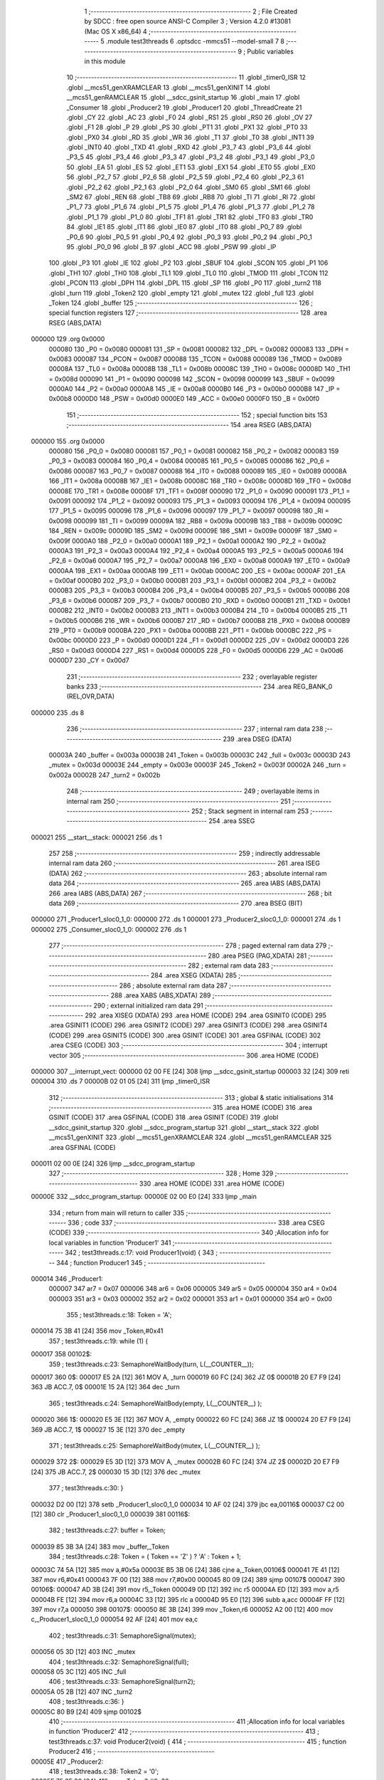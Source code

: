                                       1 ;--------------------------------------------------------
                                      2 ; File Created by SDCC : free open source ANSI-C Compiler
                                      3 ; Version 4.2.0 #13081 (Mac OS X x86_64)
                                      4 ;--------------------------------------------------------
                                      5 	.module test3threads
                                      6 	.optsdcc -mmcs51 --model-small
                                      7 	
                                      8 ;--------------------------------------------------------
                                      9 ; Public variables in this module
                                     10 ;--------------------------------------------------------
                                     11 	.globl _timer0_ISR
                                     12 	.globl __mcs51_genXRAMCLEAR
                                     13 	.globl __mcs51_genXINIT
                                     14 	.globl __mcs51_genRAMCLEAR
                                     15 	.globl __sdcc_gsinit_startup
                                     16 	.globl _main
                                     17 	.globl _Consumer
                                     18 	.globl _Producer2
                                     19 	.globl _Producer1
                                     20 	.globl _ThreadCreate
                                     21 	.globl _CY
                                     22 	.globl _AC
                                     23 	.globl _F0
                                     24 	.globl _RS1
                                     25 	.globl _RS0
                                     26 	.globl _OV
                                     27 	.globl _F1
                                     28 	.globl _P
                                     29 	.globl _PS
                                     30 	.globl _PT1
                                     31 	.globl _PX1
                                     32 	.globl _PT0
                                     33 	.globl _PX0
                                     34 	.globl _RD
                                     35 	.globl _WR
                                     36 	.globl _T1
                                     37 	.globl _T0
                                     38 	.globl _INT1
                                     39 	.globl _INT0
                                     40 	.globl _TXD
                                     41 	.globl _RXD
                                     42 	.globl _P3_7
                                     43 	.globl _P3_6
                                     44 	.globl _P3_5
                                     45 	.globl _P3_4
                                     46 	.globl _P3_3
                                     47 	.globl _P3_2
                                     48 	.globl _P3_1
                                     49 	.globl _P3_0
                                     50 	.globl _EA
                                     51 	.globl _ES
                                     52 	.globl _ET1
                                     53 	.globl _EX1
                                     54 	.globl _ET0
                                     55 	.globl _EX0
                                     56 	.globl _P2_7
                                     57 	.globl _P2_6
                                     58 	.globl _P2_5
                                     59 	.globl _P2_4
                                     60 	.globl _P2_3
                                     61 	.globl _P2_2
                                     62 	.globl _P2_1
                                     63 	.globl _P2_0
                                     64 	.globl _SM0
                                     65 	.globl _SM1
                                     66 	.globl _SM2
                                     67 	.globl _REN
                                     68 	.globl _TB8
                                     69 	.globl _RB8
                                     70 	.globl _TI
                                     71 	.globl _RI
                                     72 	.globl _P1_7
                                     73 	.globl _P1_6
                                     74 	.globl _P1_5
                                     75 	.globl _P1_4
                                     76 	.globl _P1_3
                                     77 	.globl _P1_2
                                     78 	.globl _P1_1
                                     79 	.globl _P1_0
                                     80 	.globl _TF1
                                     81 	.globl _TR1
                                     82 	.globl _TF0
                                     83 	.globl _TR0
                                     84 	.globl _IE1
                                     85 	.globl _IT1
                                     86 	.globl _IE0
                                     87 	.globl _IT0
                                     88 	.globl _P0_7
                                     89 	.globl _P0_6
                                     90 	.globl _P0_5
                                     91 	.globl _P0_4
                                     92 	.globl _P0_3
                                     93 	.globl _P0_2
                                     94 	.globl _P0_1
                                     95 	.globl _P0_0
                                     96 	.globl _B
                                     97 	.globl _ACC
                                     98 	.globl _PSW
                                     99 	.globl _IP
                                    100 	.globl _P3
                                    101 	.globl _IE
                                    102 	.globl _P2
                                    103 	.globl _SBUF
                                    104 	.globl _SCON
                                    105 	.globl _P1
                                    106 	.globl _TH1
                                    107 	.globl _TH0
                                    108 	.globl _TL1
                                    109 	.globl _TL0
                                    110 	.globl _TMOD
                                    111 	.globl _TCON
                                    112 	.globl _PCON
                                    113 	.globl _DPH
                                    114 	.globl _DPL
                                    115 	.globl _SP
                                    116 	.globl _P0
                                    117 	.globl _turn2
                                    118 	.globl _turn
                                    119 	.globl _Token2
                                    120 	.globl _empty
                                    121 	.globl _mutex
                                    122 	.globl _full
                                    123 	.globl _Token
                                    124 	.globl _buffer
                                    125 ;--------------------------------------------------------
                                    126 ; special function registers
                                    127 ;--------------------------------------------------------
                                    128 	.area RSEG    (ABS,DATA)
      000000                        129 	.org 0x0000
                           000080   130 _P0	=	0x0080
                           000081   131 _SP	=	0x0081
                           000082   132 _DPL	=	0x0082
                           000083   133 _DPH	=	0x0083
                           000087   134 _PCON	=	0x0087
                           000088   135 _TCON	=	0x0088
                           000089   136 _TMOD	=	0x0089
                           00008A   137 _TL0	=	0x008a
                           00008B   138 _TL1	=	0x008b
                           00008C   139 _TH0	=	0x008c
                           00008D   140 _TH1	=	0x008d
                           000090   141 _P1	=	0x0090
                           000098   142 _SCON	=	0x0098
                           000099   143 _SBUF	=	0x0099
                           0000A0   144 _P2	=	0x00a0
                           0000A8   145 _IE	=	0x00a8
                           0000B0   146 _P3	=	0x00b0
                           0000B8   147 _IP	=	0x00b8
                           0000D0   148 _PSW	=	0x00d0
                           0000E0   149 _ACC	=	0x00e0
                           0000F0   150 _B	=	0x00f0
                                    151 ;--------------------------------------------------------
                                    152 ; special function bits
                                    153 ;--------------------------------------------------------
                                    154 	.area RSEG    (ABS,DATA)
      000000                        155 	.org 0x0000
                           000080   156 _P0_0	=	0x0080
                           000081   157 _P0_1	=	0x0081
                           000082   158 _P0_2	=	0x0082
                           000083   159 _P0_3	=	0x0083
                           000084   160 _P0_4	=	0x0084
                           000085   161 _P0_5	=	0x0085
                           000086   162 _P0_6	=	0x0086
                           000087   163 _P0_7	=	0x0087
                           000088   164 _IT0	=	0x0088
                           000089   165 _IE0	=	0x0089
                           00008A   166 _IT1	=	0x008a
                           00008B   167 _IE1	=	0x008b
                           00008C   168 _TR0	=	0x008c
                           00008D   169 _TF0	=	0x008d
                           00008E   170 _TR1	=	0x008e
                           00008F   171 _TF1	=	0x008f
                           000090   172 _P1_0	=	0x0090
                           000091   173 _P1_1	=	0x0091
                           000092   174 _P1_2	=	0x0092
                           000093   175 _P1_3	=	0x0093
                           000094   176 _P1_4	=	0x0094
                           000095   177 _P1_5	=	0x0095
                           000096   178 _P1_6	=	0x0096
                           000097   179 _P1_7	=	0x0097
                           000098   180 _RI	=	0x0098
                           000099   181 _TI	=	0x0099
                           00009A   182 _RB8	=	0x009a
                           00009B   183 _TB8	=	0x009b
                           00009C   184 _REN	=	0x009c
                           00009D   185 _SM2	=	0x009d
                           00009E   186 _SM1	=	0x009e
                           00009F   187 _SM0	=	0x009f
                           0000A0   188 _P2_0	=	0x00a0
                           0000A1   189 _P2_1	=	0x00a1
                           0000A2   190 _P2_2	=	0x00a2
                           0000A3   191 _P2_3	=	0x00a3
                           0000A4   192 _P2_4	=	0x00a4
                           0000A5   193 _P2_5	=	0x00a5
                           0000A6   194 _P2_6	=	0x00a6
                           0000A7   195 _P2_7	=	0x00a7
                           0000A8   196 _EX0	=	0x00a8
                           0000A9   197 _ET0	=	0x00a9
                           0000AA   198 _EX1	=	0x00aa
                           0000AB   199 _ET1	=	0x00ab
                           0000AC   200 _ES	=	0x00ac
                           0000AF   201 _EA	=	0x00af
                           0000B0   202 _P3_0	=	0x00b0
                           0000B1   203 _P3_1	=	0x00b1
                           0000B2   204 _P3_2	=	0x00b2
                           0000B3   205 _P3_3	=	0x00b3
                           0000B4   206 _P3_4	=	0x00b4
                           0000B5   207 _P3_5	=	0x00b5
                           0000B6   208 _P3_6	=	0x00b6
                           0000B7   209 _P3_7	=	0x00b7
                           0000B0   210 _RXD	=	0x00b0
                           0000B1   211 _TXD	=	0x00b1
                           0000B2   212 _INT0	=	0x00b2
                           0000B3   213 _INT1	=	0x00b3
                           0000B4   214 _T0	=	0x00b4
                           0000B5   215 _T1	=	0x00b5
                           0000B6   216 _WR	=	0x00b6
                           0000B7   217 _RD	=	0x00b7
                           0000B8   218 _PX0	=	0x00b8
                           0000B9   219 _PT0	=	0x00b9
                           0000BA   220 _PX1	=	0x00ba
                           0000BB   221 _PT1	=	0x00bb
                           0000BC   222 _PS	=	0x00bc
                           0000D0   223 _P	=	0x00d0
                           0000D1   224 _F1	=	0x00d1
                           0000D2   225 _OV	=	0x00d2
                           0000D3   226 _RS0	=	0x00d3
                           0000D4   227 _RS1	=	0x00d4
                           0000D5   228 _F0	=	0x00d5
                           0000D6   229 _AC	=	0x00d6
                           0000D7   230 _CY	=	0x00d7
                                    231 ;--------------------------------------------------------
                                    232 ; overlayable register banks
                                    233 ;--------------------------------------------------------
                                    234 	.area REG_BANK_0	(REL,OVR,DATA)
      000000                        235 	.ds 8
                                    236 ;--------------------------------------------------------
                                    237 ; internal ram data
                                    238 ;--------------------------------------------------------
                                    239 	.area DSEG    (DATA)
                           00003A   240 _buffer	=	0x003a
                           00003B   241 _Token	=	0x003b
                           00003C   242 _full	=	0x003c
                           00003D   243 _mutex	=	0x003d
                           00003E   244 _empty	=	0x003e
                           00003F   245 _Token2	=	0x003f
                           00002A   246 _turn	=	0x002a
                           00002B   247 _turn2	=	0x002b
                                    248 ;--------------------------------------------------------
                                    249 ; overlayable items in internal ram
                                    250 ;--------------------------------------------------------
                                    251 ;--------------------------------------------------------
                                    252 ; Stack segment in internal ram
                                    253 ;--------------------------------------------------------
                                    254 	.area	SSEG
      000021                        255 __start__stack:
      000021                        256 	.ds	1
                                    257 
                                    258 ;--------------------------------------------------------
                                    259 ; indirectly addressable internal ram data
                                    260 ;--------------------------------------------------------
                                    261 	.area ISEG    (DATA)
                                    262 ;--------------------------------------------------------
                                    263 ; absolute internal ram data
                                    264 ;--------------------------------------------------------
                                    265 	.area IABS    (ABS,DATA)
                                    266 	.area IABS    (ABS,DATA)
                                    267 ;--------------------------------------------------------
                                    268 ; bit data
                                    269 ;--------------------------------------------------------
                                    270 	.area BSEG    (BIT)
      000000                        271 _Producer1_sloc0_1_0:
      000000                        272 	.ds 1
      000001                        273 _Producer2_sloc0_1_0:
      000001                        274 	.ds 1
      000002                        275 _Consumer_sloc0_1_0:
      000002                        276 	.ds 1
                                    277 ;--------------------------------------------------------
                                    278 ; paged external ram data
                                    279 ;--------------------------------------------------------
                                    280 	.area PSEG    (PAG,XDATA)
                                    281 ;--------------------------------------------------------
                                    282 ; external ram data
                                    283 ;--------------------------------------------------------
                                    284 	.area XSEG    (XDATA)
                                    285 ;--------------------------------------------------------
                                    286 ; absolute external ram data
                                    287 ;--------------------------------------------------------
                                    288 	.area XABS    (ABS,XDATA)
                                    289 ;--------------------------------------------------------
                                    290 ; external initialized ram data
                                    291 ;--------------------------------------------------------
                                    292 	.area XISEG   (XDATA)
                                    293 	.area HOME    (CODE)
                                    294 	.area GSINIT0 (CODE)
                                    295 	.area GSINIT1 (CODE)
                                    296 	.area GSINIT2 (CODE)
                                    297 	.area GSINIT3 (CODE)
                                    298 	.area GSINIT4 (CODE)
                                    299 	.area GSINIT5 (CODE)
                                    300 	.area GSINIT  (CODE)
                                    301 	.area GSFINAL (CODE)
                                    302 	.area CSEG    (CODE)
                                    303 ;--------------------------------------------------------
                                    304 ; interrupt vector
                                    305 ;--------------------------------------------------------
                                    306 	.area HOME    (CODE)
      000000                        307 __interrupt_vect:
      000000 02 00 FE         [24]  308 	ljmp	__sdcc_gsinit_startup
      000003 32               [24]  309 	reti
      000004                        310 	.ds	7
      00000B 02 01 05         [24]  311 	ljmp	_timer0_ISR
                                    312 ;--------------------------------------------------------
                                    313 ; global & static initialisations
                                    314 ;--------------------------------------------------------
                                    315 	.area HOME    (CODE)
                                    316 	.area GSINIT  (CODE)
                                    317 	.area GSFINAL (CODE)
                                    318 	.area GSINIT  (CODE)
                                    319 	.globl __sdcc_gsinit_startup
                                    320 	.globl __sdcc_program_startup
                                    321 	.globl __start__stack
                                    322 	.globl __mcs51_genXINIT
                                    323 	.globl __mcs51_genXRAMCLEAR
                                    324 	.globl __mcs51_genRAMCLEAR
                                    325 	.area GSFINAL (CODE)
      000011 02 00 0E         [24]  326 	ljmp	__sdcc_program_startup
                                    327 ;--------------------------------------------------------
                                    328 ; Home
                                    329 ;--------------------------------------------------------
                                    330 	.area HOME    (CODE)
                                    331 	.area HOME    (CODE)
      00000E                        332 __sdcc_program_startup:
      00000E 02 00 E0         [24]  333 	ljmp	_main
                                    334 ;	return from main will return to caller
                                    335 ;--------------------------------------------------------
                                    336 ; code
                                    337 ;--------------------------------------------------------
                                    338 	.area CSEG    (CODE)
                                    339 ;------------------------------------------------------------
                                    340 ;Allocation info for local variables in function 'Producer1'
                                    341 ;------------------------------------------------------------
                                    342 ;	test3threads.c:17: void Producer1(void) {
                                    343 ;	-----------------------------------------
                                    344 ;	 function Producer1
                                    345 ;	-----------------------------------------
      000014                        346 _Producer1:
                           000007   347 	ar7 = 0x07
                           000006   348 	ar6 = 0x06
                           000005   349 	ar5 = 0x05
                           000004   350 	ar4 = 0x04
                           000003   351 	ar3 = 0x03
                           000002   352 	ar2 = 0x02
                           000001   353 	ar1 = 0x01
                           000000   354 	ar0 = 0x00
                                    355 ;	test3threads.c:18: Token = 'A';
      000014 75 3B 41         [24]  356 	mov	_Token,#0x41
                                    357 ;	test3threads.c:19: while (1) {
      000017                        358 00102$:
                                    359 ;	test3threads.c:23: SemaphoreWaitBody(turn,  L(__COUNTER__));
      000017                        360 		0$:
      000017 E5 2A            [12]  361 	MOV A, _turn 
      000019 60 FC            [24]  362 	JZ 0$ 
      00001B 20 E7 F9         [24]  363 	JB ACC.7, 0$ 
      00001E 15 2A            [12]  364 	dec _turn 
                                    365 ;	test3threads.c:24: SemaphoreWaitBody(empty, L(__COUNTER__) );
      000020                        366 		1$:
      000020 E5 3E            [12]  367 	MOV A, _empty 
      000022 60 FC            [24]  368 	JZ 1$ 
      000024 20 E7 F9         [24]  369 	JB ACC.7, 1$ 
      000027 15 3E            [12]  370 	dec _empty 
                                    371 ;	test3threads.c:25: SemaphoreWaitBody(mutex, L(__COUNTER__) );
      000029                        372 		2$:
      000029 E5 3D            [12]  373 	MOV A, _mutex 
      00002B 60 FC            [24]  374 	JZ 2$ 
      00002D 20 E7 F9         [24]  375 	JB ACC.7, 2$ 
      000030 15 3D            [12]  376 	dec _mutex 
                                    377 ;	test3threads.c:30: }
      000032 D2 00            [12]  378 	setb	_Producer1_sloc0_1_0
      000034 10 AF 02         [24]  379 	jbc	ea,00116$
      000037 C2 00            [12]  380 	clr	_Producer1_sloc0_1_0
      000039                        381 00116$:
                                    382 ;	test3threads.c:27: buffer = Token;
      000039 85 3B 3A         [24]  383 	mov	_buffer,_Token
                                    384 ;	test3threads.c:28: Token = ( Token == 'Z' ) ? 'A' :  Token + 1;
      00003C 74 5A            [12]  385 	mov	a,#0x5a
      00003E B5 3B 06         [24]  386 	cjne	a,_Token,00106$
      000041 7E 41            [12]  387 	mov	r6,#0x41
      000043 7F 00            [12]  388 	mov	r7,#0x00
      000045 80 09            [24]  389 	sjmp	00107$
      000047                        390 00106$:
      000047 AD 3B            [24]  391 	mov	r5,_Token
      000049 0D               [12]  392 	inc	r5
      00004A ED               [12]  393 	mov	a,r5
      00004B FE               [12]  394 	mov	r6,a
      00004C 33               [12]  395 	rlc	a
      00004D 95 E0            [12]  396 	subb	a,acc
      00004F FF               [12]  397 	mov	r7,a
      000050                        398 00107$:
      000050 8E 3B            [24]  399 	mov	_Token,r6
      000052 A2 00            [12]  400 	mov	c,_Producer1_sloc0_1_0
      000054 92 AF            [24]  401 	mov	ea,c
                                    402 ;	test3threads.c:31: SemaphoreSignal(mutex);
      000056 05 3D            [12]  403 	INC _mutex 
                                    404 ;	test3threads.c:32: SemaphoreSignal(full);
      000058 05 3C            [12]  405 	INC _full 
                                    406 ;	test3threads.c:33: SemaphoreSignal(turn2);
      00005A 05 2B            [12]  407 	INC _turn2 
                                    408 ;	test3threads.c:36: }
      00005C 80 B9            [24]  409 	sjmp	00102$
                                    410 ;------------------------------------------------------------
                                    411 ;Allocation info for local variables in function 'Producer2'
                                    412 ;------------------------------------------------------------
                                    413 ;	test3threads.c:37: void Producer2(void) {
                                    414 ;	-----------------------------------------
                                    415 ;	 function Producer2
                                    416 ;	-----------------------------------------
      00005E                        417 _Producer2:
                                    418 ;	test3threads.c:38: Token2 = '0';
      00005E 75 3F 30         [24]  419 	mov	_Token2,#0x30
                                    420 ;	test3threads.c:39: while (1) {
      000061                        421 00102$:
                                    422 ;	test3threads.c:43: SemaphoreWaitBody(turn2,  L(__COUNTER__));
      000061                        423 		3$:
      000061 E5 2B            [12]  424 	MOV A, _turn2 
      000063 60 FC            [24]  425 	JZ 3$ 
      000065 20 E7 F9         [24]  426 	JB ACC.7, 3$ 
      000068 15 2B            [12]  427 	dec _turn2 
                                    428 ;	test3threads.c:44: SemaphoreWaitBody(empty, L(__COUNTER__) );
      00006A                        429 		4$:
      00006A E5 3E            [12]  430 	MOV A, _empty 
      00006C 60 FC            [24]  431 	JZ 4$ 
      00006E 20 E7 F9         [24]  432 	JB ACC.7, 4$ 
      000071 15 3E            [12]  433 	dec _empty 
                                    434 ;	test3threads.c:45: SemaphoreWaitBody(mutex, L(__COUNTER__) );
      000073                        435 		5$:
      000073 E5 3D            [12]  436 	MOV A, _mutex 
      000075 60 FC            [24]  437 	JZ 5$ 
      000077 20 E7 F9         [24]  438 	JB ACC.7, 5$ 
      00007A 15 3D            [12]  439 	dec _mutex 
                                    440 ;	test3threads.c:50: }
      00007C D2 01            [12]  441 	setb	_Producer2_sloc0_1_0
      00007E 10 AF 02         [24]  442 	jbc	ea,00116$
      000081 C2 01            [12]  443 	clr	_Producer2_sloc0_1_0
      000083                        444 00116$:
                                    445 ;	test3threads.c:47: buffer = Token2;
      000083 85 3F 3A         [24]  446 	mov	_buffer,_Token2
                                    447 ;	test3threads.c:48: Token2 = ( Token2 == '9' ) ? '0' :  Token2 + 1;
      000086 74 39            [12]  448 	mov	a,#0x39
      000088 B5 3F 06         [24]  449 	cjne	a,_Token2,00106$
      00008B 7E 30            [12]  450 	mov	r6,#0x30
      00008D 7F 00            [12]  451 	mov	r7,#0x00
      00008F 80 09            [24]  452 	sjmp	00107$
      000091                        453 00106$:
      000091 AD 3F            [24]  454 	mov	r5,_Token2
      000093 0D               [12]  455 	inc	r5
      000094 ED               [12]  456 	mov	a,r5
      000095 FE               [12]  457 	mov	r6,a
      000096 33               [12]  458 	rlc	a
      000097 95 E0            [12]  459 	subb	a,acc
      000099 FF               [12]  460 	mov	r7,a
      00009A                        461 00107$:
      00009A 8E 3F            [24]  462 	mov	_Token2,r6
      00009C A2 01            [12]  463 	mov	c,_Producer2_sloc0_1_0
      00009E 92 AF            [24]  464 	mov	ea,c
                                    465 ;	test3threads.c:51: SemaphoreSignal(mutex);
      0000A0 05 3D            [12]  466 	INC _mutex 
                                    467 ;	test3threads.c:52: SemaphoreSignal(full);
      0000A2 05 3C            [12]  468 	INC _full 
                                    469 ;	test3threads.c:53: SemaphoreSignal(turn);
      0000A4 05 2A            [12]  470 	INC _turn 
                                    471 ;	test3threads.c:56: }
      0000A6 80 B9            [24]  472 	sjmp	00102$
                                    473 ;------------------------------------------------------------
                                    474 ;Allocation info for local variables in function 'Consumer'
                                    475 ;------------------------------------------------------------
                                    476 ;	test3threads.c:58: void Consumer(void) {
                                    477 ;	-----------------------------------------
                                    478 ;	 function Consumer
                                    479 ;	-----------------------------------------
      0000A8                        480 _Consumer:
                                    481 ;	test3threads.c:60: EA = 0;
                                    482 ;	assignBit
      0000A8 C2 AF            [12]  483 	clr	_EA
                                    484 ;	test3threads.c:61: TMOD |= 0x20; // TMOD is also assigned by the (modified) Bootstrap code to set up the timer interrupt in timer-0 for preemption 
      0000AA 43 89 20         [24]  485 	orl	_TMOD,#0x20
                                    486 ;	test3threads.c:62: TH1 = -6;
      0000AD 75 8D FA         [24]  487 	mov	_TH1,#0xfa
                                    488 ;	test3threads.c:63: SCON = 0x50;
      0000B0 75 98 50         [24]  489 	mov	_SCON,#0x50
                                    490 ;	test3threads.c:64: TR1 = 1;
                                    491 ;	assignBit
      0000B3 D2 8E            [12]  492 	setb	_TR1
                                    493 ;	test3threads.c:65: EA = 1;
                                    494 ;	assignBit
      0000B5 D2 AF            [12]  495 	setb	_EA
                                    496 ;	test3threads.c:66: while (1) {
      0000B7                        497 00105$:
                                    498 ;	test3threads.c:67: SemaphoreWaitBody(full,  L(__COUNTER__));
      0000B7                        499 		6$:
      0000B7 E5 3C            [12]  500 	MOV A, _full 
      0000B9 60 FC            [24]  501 	JZ 6$ 
      0000BB 20 E7 F9         [24]  502 	JB ACC.7, 6$ 
      0000BE 15 3C            [12]  503 	dec _full 
                                    504 ;	test3threads.c:68: SemaphoreWaitBody(mutex,  L(__COUNTER__));
      0000C0                        505 		7$:
      0000C0 E5 3D            [12]  506 	MOV A, _mutex 
      0000C2 60 FC            [24]  507 	JZ 7$ 
      0000C4 20 E7 F9         [24]  508 	JB ACC.7, 7$ 
      0000C7 15 3D            [12]  509 	dec _mutex 
                                    510 ;	test3threads.c:72: }
      0000C9 D2 02            [12]  511 	setb	_Consumer_sloc0_1_0
      0000CB 10 AF 02         [24]  512 	jbc	ea,00121$
      0000CE C2 02            [12]  513 	clr	_Consumer_sloc0_1_0
      0000D0                        514 00121$:
                                    515 ;	test3threads.c:70: SBUF = buffer;
      0000D0 85 3A 99         [24]  516 	mov	_SBUF,_buffer
      0000D3 A2 02            [12]  517 	mov	c,_Consumer_sloc0_1_0
      0000D5 92 AF            [24]  518 	mov	ea,c
                                    519 ;	test3threads.c:73: SemaphoreSignal(mutex);
      0000D7 05 3D            [12]  520 	INC _mutex 
                                    521 ;	test3threads.c:74: SemaphoreSignal(empty);
      0000D9 05 3E            [12]  522 	INC _empty 
                                    523 ;	test3threads.c:76: while( !TI ){}
      0000DB                        524 00101$:
                                    525 ;	test3threads.c:77: TI = 0;
                                    526 ;	assignBit
      0000DB 10 99 D9         [24]  527 	jbc	_TI,00105$
                                    528 ;	test3threads.c:79: }
      0000DE 80 FB            [24]  529 	sjmp	00101$
                                    530 ;------------------------------------------------------------
                                    531 ;Allocation info for local variables in function 'main'
                                    532 ;------------------------------------------------------------
                                    533 ;	test3threads.c:81: void main(void) {
                                    534 ;	-----------------------------------------
                                    535 ;	 function main
                                    536 ;	-----------------------------------------
      0000E0                        537 _main:
                                    538 ;	test3threads.c:82: SemaphoreCreate(full, 0);
      0000E0 75 3C 00         [24]  539 	mov	_full,#0x00
                                    540 ;	test3threads.c:83: SemaphoreCreate(mutex, 1);
      0000E3 75 3D 01         [24]  541 	mov	_mutex,#0x01
                                    542 ;	test3threads.c:84: SemaphoreCreate(empty,1);
      0000E6 75 3E 01         [24]  543 	mov	_empty,#0x01
                                    544 ;	test3threads.c:85: SemaphoreCreate(turn, 0);
      0000E9 75 2A 00         [24]  545 	mov	_turn,#0x00
                                    546 ;	test3threads.c:86: SemaphoreCreate(turn2, 1);
      0000EC 75 2B 01         [24]  547 	mov	_turn2,#0x01
                                    548 ;	test3threads.c:89: ThreadCreate( Producer1 );
      0000EF 90 00 14         [24]  549 	mov	dptr,#_Producer1
      0000F2 12 01 C5         [24]  550 	lcall	_ThreadCreate
                                    551 ;	test3threads.c:90: ThreadCreate( Producer2 );
      0000F5 90 00 5E         [24]  552 	mov	dptr,#_Producer2
      0000F8 12 01 C5         [24]  553 	lcall	_ThreadCreate
                                    554 ;	test3threads.c:91: Consumer();
                                    555 ;	test3threads.c:94: }
      0000FB 02 00 A8         [24]  556 	ljmp	_Consumer
                                    557 ;------------------------------------------------------------
                                    558 ;Allocation info for local variables in function '_sdcc_gsinit_startup'
                                    559 ;------------------------------------------------------------
                                    560 ;	test3threads.c:96: void _sdcc_gsinit_startup(void) {
                                    561 ;	-----------------------------------------
                                    562 ;	 function _sdcc_gsinit_startup
                                    563 ;	-----------------------------------------
      0000FE                        564 __sdcc_gsinit_startup:
                                    565 ;	test3threads.c:99: __endasm;
      0000FE 02 01 09         [24]  566 	ljmp	_Bootstrap
                                    567 ;	test3threads.c:100: }
      000101 22               [24]  568 	ret
                                    569 ;------------------------------------------------------------
                                    570 ;Allocation info for local variables in function '_mcs51_genRAMCLEAR'
                                    571 ;------------------------------------------------------------
                                    572 ;	test3threads.c:102: void _mcs51_genRAMCLEAR(void) {}
                                    573 ;	-----------------------------------------
                                    574 ;	 function _mcs51_genRAMCLEAR
                                    575 ;	-----------------------------------------
      000102                        576 __mcs51_genRAMCLEAR:
      000102 22               [24]  577 	ret
                                    578 ;------------------------------------------------------------
                                    579 ;Allocation info for local variables in function '_mcs51_genXINIT'
                                    580 ;------------------------------------------------------------
                                    581 ;	test3threads.c:103: void _mcs51_genXINIT(void) {}
                                    582 ;	-----------------------------------------
                                    583 ;	 function _mcs51_genXINIT
                                    584 ;	-----------------------------------------
      000103                        585 __mcs51_genXINIT:
      000103 22               [24]  586 	ret
                                    587 ;------------------------------------------------------------
                                    588 ;Allocation info for local variables in function '_mcs51_genXRAMCLEAR'
                                    589 ;------------------------------------------------------------
                                    590 ;	test3threads.c:104: void _mcs51_genXRAMCLEAR(void) {}
                                    591 ;	-----------------------------------------
                                    592 ;	 function _mcs51_genXRAMCLEAR
                                    593 ;	-----------------------------------------
      000104                        594 __mcs51_genXRAMCLEAR:
      000104 22               [24]  595 	ret
                                    596 ;------------------------------------------------------------
                                    597 ;Allocation info for local variables in function 'timer0_ISR'
                                    598 ;------------------------------------------------------------
                                    599 ;	test3threads.c:105: void timer0_ISR(void) __interrupt(1) {
                                    600 ;	-----------------------------------------
                                    601 ;	 function timer0_ISR
                                    602 ;	-----------------------------------------
      000105                        603 _timer0_ISR:
                                    604 ;	test3threads.c:108: __endasm;
      000105 02 01 2F         [24]  605 	ljmp	_myTimer0Handler
                                    606 ;	test3threads.c:109: }
      000108 32               [24]  607 	reti
                                    608 ;	eliminated unneeded mov psw,# (no regs used in bank)
                                    609 ;	eliminated unneeded push/pop not_psw
                                    610 ;	eliminated unneeded push/pop dpl
                                    611 ;	eliminated unneeded push/pop dph
                                    612 ;	eliminated unneeded push/pop b
                                    613 ;	eliminated unneeded push/pop acc
                                    614 	.area CSEG    (CODE)
                                    615 	.area CONST   (CODE)
                                    616 	.area XINIT   (CODE)
                                    617 	.area CABS    (ABS,CODE)
